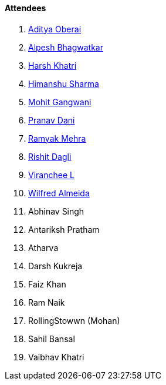 ==== Attendees

. link:https://twitter.com/adityaoberai1[Aditya Oberai^]
. link:https://x.com/Alpastx[Alpesh Bhagwatkar^]
. link:https://www.linkedin.com/in/harsh242[Harsh Khatri^]
. link:https://twitter.com/_SharmaHimanshu[Himanshu Sharma^]
. link:https://twitter.com/mohit_explores[Mohit Gangwani^]
. link:https://twitter.com/PranavDani3[Pranav Dani^]
. link:https://twitter.com/mehraramyak[Ramyak Mehra^]
. link:https://twitter.com/rishit_dagli[Rishit Dagli^]
. link:https://twitter.com/code_magician[Viranchee L^]
. link:https://twitter.com/WilfredAlmeida_[Wilfred Almeida^]
. Abhinav Singh
. Antariksh Pratham
. Atharva
. Darsh Kukreja
. Faiz Khan
. Ram Naik
. RollingStowwn (Mohan)
. Sahil Bansal
. Vaibhav Khatri
